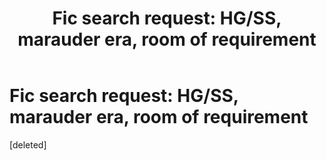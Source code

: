 #+TITLE: Fic search request: HG/SS, marauder era, room of requirement

* Fic search request: HG/SS, marauder era, room of requirement
:PROPERTIES:
:Score: 1
:DateUnix: 1421813942.0
:DateShort: 2015-Jan-21
:END:
[deleted]

